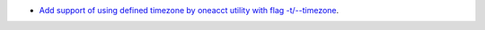 - `Add support of using defined timezone by oneacct utility with flag -t/--timezone  <https://github.com/OpenNebula/one/issues/821>`__.
